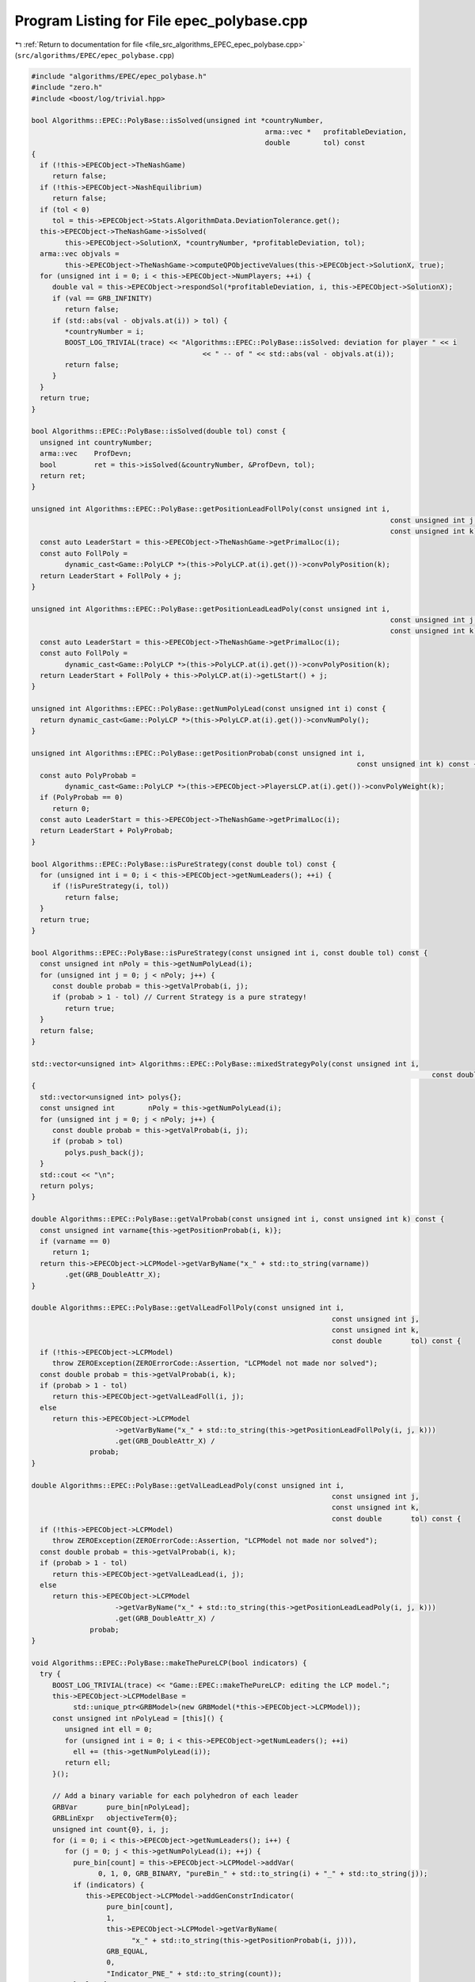 
.. _program_listing_file_src_algorithms_EPEC_epec_polybase.cpp:

Program Listing for File epec_polybase.cpp
==========================================

|exhale_lsh| :ref:`Return to documentation for file <file_src_algorithms_EPEC_epec_polybase.cpp>` (``src/algorithms/EPEC/epec_polybase.cpp``)

.. |exhale_lsh| unicode:: U+021B0 .. UPWARDS ARROW WITH TIP LEFTWARDS

.. code-block:: cpp

   #include "algorithms/EPEC/epec_polybase.h"
   #include "zero.h"
   #include <boost/log/trivial.hpp>
   
   bool Algorithms::EPEC::PolyBase::isSolved(unsigned int *countryNumber,
                                                           arma::vec *   profitableDeviation,
                                                           double        tol) const
   {
     if (!this->EPECObject->TheNashGame)
        return false;
     if (!this->EPECObject->NashEquilibrium)
        return false;
     if (tol < 0)
        tol = this->EPECObject->Stats.AlgorithmData.DeviationTolerance.get();
     this->EPECObject->TheNashGame->isSolved(
           this->EPECObject->SolutionX, *countryNumber, *profitableDeviation, tol);
     arma::vec objvals =
           this->EPECObject->TheNashGame->computeQPObjectiveValues(this->EPECObject->SolutionX, true);
     for (unsigned int i = 0; i < this->EPECObject->NumPlayers; ++i) {
        double val = this->EPECObject->respondSol(*profitableDeviation, i, this->EPECObject->SolutionX);
        if (val == GRB_INFINITY)
           return false;
        if (std::abs(val - objvals.at(i)) > tol) {
           *countryNumber = i;
           BOOST_LOG_TRIVIAL(trace) << "Algorithms::EPEC::PolyBase::isSolved: deviation for player " << i
                                            << " -- of " << std::abs(val - objvals.at(i));
           return false;
        }
     }
     return true;
   }
   
   bool Algorithms::EPEC::PolyBase::isSolved(double tol) const {
     unsigned int countryNumber;
     arma::vec    ProfDevn;
     bool         ret = this->isSolved(&countryNumber, &ProfDevn, tol);
     return ret;
   }
   
   unsigned int Algorithms::EPEC::PolyBase::getPositionLeadFollPoly(const unsigned int i,
                                                                                         const unsigned int j,
                                                                                         const unsigned int k) const {
     const auto LeaderStart = this->EPECObject->TheNashGame->getPrimalLoc(i);
     const auto FollPoly =
           dynamic_cast<Game::PolyLCP *>(this->PolyLCP.at(i).get())->convPolyPosition(k);
     return LeaderStart + FollPoly + j;
   }
   
   unsigned int Algorithms::EPEC::PolyBase::getPositionLeadLeadPoly(const unsigned int i,
                                                                                         const unsigned int j,
                                                                                         const unsigned int k) const {
     const auto LeaderStart = this->EPECObject->TheNashGame->getPrimalLoc(i);
     const auto FollPoly =
           dynamic_cast<Game::PolyLCP *>(this->PolyLCP.at(i).get())->convPolyPosition(k);
     return LeaderStart + FollPoly + this->PolyLCP.at(i)->getLStart() + j;
   }
   
   unsigned int Algorithms::EPEC::PolyBase::getNumPolyLead(const unsigned int i) const {
     return dynamic_cast<Game::PolyLCP *>(this->PolyLCP.at(i).get())->convNumPoly();
   }
   
   unsigned int Algorithms::EPEC::PolyBase::getPositionProbab(const unsigned int i,
                                                                                 const unsigned int k) const {
     const auto PolyProbab =
           dynamic_cast<Game::PolyLCP *>(this->EPECObject->PlayersLCP.at(i).get())->convPolyWeight(k);
     if (PolyProbab == 0)
        return 0;
     const auto LeaderStart = this->EPECObject->TheNashGame->getPrimalLoc(i);
     return LeaderStart + PolyProbab;
   }
   
   bool Algorithms::EPEC::PolyBase::isPureStrategy(const double tol) const {
     for (unsigned int i = 0; i < this->EPECObject->getNumLeaders(); ++i) {
        if (!isPureStrategy(i, tol))
           return false;
     }
     return true;
   }
   
   bool Algorithms::EPEC::PolyBase::isPureStrategy(const unsigned int i, const double tol) const {
     const unsigned int nPoly = this->getNumPolyLead(i);
     for (unsigned int j = 0; j < nPoly; j++) {
        const double probab = this->getValProbab(i, j);
        if (probab > 1 - tol) // Current Strategy is a pure strategy!
           return true;
     }
     return false;
   }
   
   std::vector<unsigned int> Algorithms::EPEC::PolyBase::mixedStrategyPoly(const unsigned int i,
                                                                                                   const double tol) const
   {
     std::vector<unsigned int> polys{};
     const unsigned int        nPoly = this->getNumPolyLead(i);
     for (unsigned int j = 0; j < nPoly; j++) {
        const double probab = this->getValProbab(i, j);
        if (probab > tol)
           polys.push_back(j);
     }
     std::cout << "\n";
     return polys;
   }
   
   double Algorithms::EPEC::PolyBase::getValProbab(const unsigned int i, const unsigned int k) const {
     const unsigned int varname{this->getPositionProbab(i, k)};
     if (varname == 0)
        return 1;
     return this->EPECObject->LCPModel->getVarByName("x_" + std::to_string(varname))
           .get(GRB_DoubleAttr_X);
   }
   
   double Algorithms::EPEC::PolyBase::getValLeadFollPoly(const unsigned int i,
                                                                           const unsigned int j,
                                                                           const unsigned int k,
                                                                           const double       tol) const {
     if (!this->EPECObject->LCPModel)
        throw ZEROException(ZEROErrorCode::Assertion, "LCPModel not made nor solved");
     const double probab = this->getValProbab(i, k);
     if (probab > 1 - tol)
        return this->EPECObject->getValLeadFoll(i, j);
     else
        return this->EPECObject->LCPModel
                       ->getVarByName("x_" + std::to_string(this->getPositionLeadFollPoly(i, j, k)))
                       .get(GRB_DoubleAttr_X) /
                 probab;
   }
   
   double Algorithms::EPEC::PolyBase::getValLeadLeadPoly(const unsigned int i,
                                                                           const unsigned int j,
                                                                           const unsigned int k,
                                                                           const double       tol) const {
     if (!this->EPECObject->LCPModel)
        throw ZEROException(ZEROErrorCode::Assertion, "LCPModel not made nor solved");
     const double probab = this->getValProbab(i, k);
     if (probab > 1 - tol)
        return this->EPECObject->getValLeadLead(i, j);
     else
        return this->EPECObject->LCPModel
                       ->getVarByName("x_" + std::to_string(this->getPositionLeadLeadPoly(i, j, k)))
                       .get(GRB_DoubleAttr_X) /
                 probab;
   }
   
   void Algorithms::EPEC::PolyBase::makeThePureLCP(bool indicators) {
     try {
        BOOST_LOG_TRIVIAL(trace) << "Game::EPEC::makeThePureLCP: editing the LCP model.";
        this->EPECObject->LCPModelBase =
             std::unique_ptr<GRBModel>(new GRBModel(*this->EPECObject->LCPModel));
        const unsigned int nPolyLead = [this]() {
           unsigned int ell = 0;
           for (unsigned int i = 0; i < this->EPECObject->getNumLeaders(); ++i)
             ell += (this->getNumPolyLead(i));
           return ell;
        }();
   
        // Add a binary variable for each polyhedron of each leader
        GRBVar       pure_bin[nPolyLead];
        GRBLinExpr   objectiveTerm{0};
        unsigned int count{0}, i, j;
        for (i = 0; i < this->EPECObject->getNumLeaders(); i++) {
           for (j = 0; j < this->getNumPolyLead(i); ++j) {
             pure_bin[count] = this->EPECObject->LCPModel->addVar(
                   0, 1, 0, GRB_BINARY, "pureBin_" + std::to_string(i) + "_" + std::to_string(j));
             if (indicators) {
                this->EPECObject->LCPModel->addGenConstrIndicator(
                     pure_bin[count],
                     1,
                     this->EPECObject->LCPModel->getVarByName(
                           "x_" + std::to_string(this->getPositionProbab(i, j))),
                     GRB_EQUAL,
                     0,
                     "Indicator_PNE_" + std::to_string(count));
             } else {
                this->EPECObject->LCPModel->addConstr(
                     this->EPECObject->LCPModel->getVarByName(
                           "x_" + std::to_string(this->getPositionProbab(i, j))),
                     GRB_GREATER_EQUAL,
                     pure_bin[count]);
             }
             objectiveTerm += pure_bin[count];
             count++;
           }
        }
        this->EPECObject->LCPModel->setObjective(objectiveTerm, GRB_MAXIMIZE);
        if (indicators) {
           BOOST_LOG_TRIVIAL(trace) << "Algorithms::EPEC::PolyBase::makeThePureLCP: using "
                                                "indicator constraints.";
        } else {
           BOOST_LOG_TRIVIAL(trace) << "Algorithms::EPEC::PolyBase::makeThePureLCP: using "
                                                "indicator constraints.";
        }
     } catch (GRBException &e) {
        throw ZEROException(ZEROErrorCode::SolverError,
                                   std::to_string(e.getErrorCode()) + e.getMessage());
     }
   }
